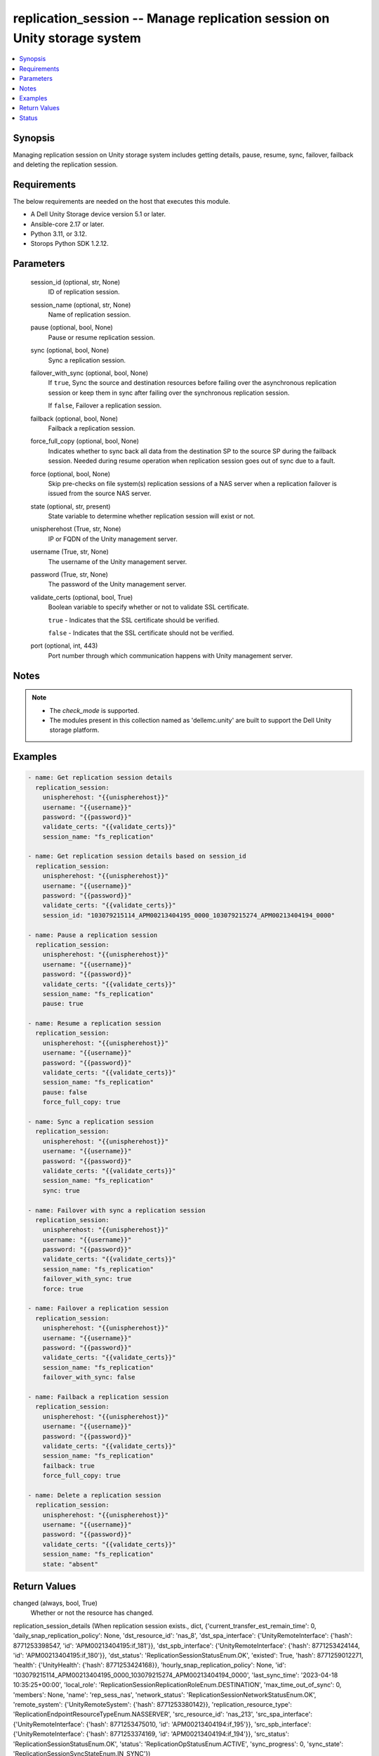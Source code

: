 .. _replication_session_module:


replication_session -- Manage replication session on Unity storage system
=========================================================================

.. contents::
   :local:
   :depth: 1


Synopsis
--------

Managing replication session on Unity storage system includes getting details, pause, resume, sync, failover, failback and deleting the replication session.



Requirements
------------
The below requirements are needed on the host that executes this module.

- A Dell Unity Storage device version 5.1 or later.
- Ansible-core 2.17 or later.
- Python 3.11, or 3.12.
- Storops Python SDK 1.2.12.



Parameters
----------

  session_id (optional, str, None)
    ID of replication session.


  session_name (optional, str, None)
    Name of replication session.


  pause (optional, bool, None)
    Pause or resume replication session.


  sync (optional, bool, None)
    Sync a replication session.


  failover_with_sync (optional, bool, None)
    If ``true``, Sync the source and destination resources before failing over the asynchronous replication session or keep them in sync after failing over the synchronous replication session.

    If ``false``, Failover a replication session.


  failback (optional, bool, None)
    Failback a replication session.


  force_full_copy (optional, bool, None)
    Indicates whether to sync back all data from the destination SP to the source SP during the failback session. Needed during resume operation when replication session goes out of sync due to a fault.


  force (optional, bool, None)
    Skip pre-checks on file system(s) replication sessions of a NAS server when a replication failover is issued from the source NAS server.


  state (optional, str, present)
    State variable to determine whether replication session will exist or not.


  unispherehost (True, str, None)
    IP or FQDN of the Unity management server.


  username (True, str, None)
    The username of the Unity management server.


  password (True, str, None)
    The password of the Unity management server.


  validate_certs (optional, bool, True)
    Boolean variable to specify whether or not to validate SSL certificate.

    ``true`` - Indicates that the SSL certificate should be verified.

    ``false`` - Indicates that the SSL certificate should not be verified.


  port (optional, int, 443)
    Port number through which communication happens with Unity management server.





Notes
-----

.. note::
   - The *check_mode* is supported.
   - The modules present in this collection named as 'dellemc.unity' are built to support the Dell Unity storage platform.




Examples
--------

.. code-block:: yaml+jinja

    
    - name: Get replication session details
      replication_session:
        unispherehost: "{{unispherehost}}"
        username: "{{username}}"
        password: "{{password}}"
        validate_certs: "{{validate_certs}}"
        session_name: "fs_replication"

    - name: Get replication session details based on session_id
      replication_session:
        unispherehost: "{{unispherehost}}"
        username: "{{username}}"
        password: "{{password}}"
        validate_certs: "{{validate_certs}}"
        session_id: "103079215114_APM00213404195_0000_103079215274_APM00213404194_0000"

    - name: Pause a replication session
      replication_session:
        unispherehost: "{{unispherehost}}"
        username: "{{username}}"
        password: "{{password}}"
        validate_certs: "{{validate_certs}}"
        session_name: "fs_replication"
        pause: true

    - name: Resume a replication session
      replication_session:
        unispherehost: "{{unispherehost}}"
        username: "{{username}}"
        password: "{{password}}"
        validate_certs: "{{validate_certs}}"
        session_name: "fs_replication"
        pause: false
        force_full_copy: true

    - name: Sync a replication session
      replication_session:
        unispherehost: "{{unispherehost}}"
        username: "{{username}}"
        password: "{{password}}"
        validate_certs: "{{validate_certs}}"
        session_name: "fs_replication"
        sync: true

    - name: Failover with sync a replication session
      replication_session:
        unispherehost: "{{unispherehost}}"
        username: "{{username}}"
        password: "{{password}}"
        validate_certs: "{{validate_certs}}"
        session_name: "fs_replication"
        failover_with_sync: true
        force: true

    - name: Failover a replication session
      replication_session:
        unispherehost: "{{unispherehost}}"
        username: "{{username}}"
        password: "{{password}}"
        validate_certs: "{{validate_certs}}"
        session_name: "fs_replication"
        failover_with_sync: false

    - name: Failback a replication session
      replication_session:
        unispherehost: "{{unispherehost}}"
        username: "{{username}}"
        password: "{{password}}"
        validate_certs: "{{validate_certs}}"
        session_name: "fs_replication"
        failback: true
        force_full_copy: true

    - name: Delete a replication session
      replication_session:
        unispherehost: "{{unispherehost}}"
        username: "{{username}}"
        password: "{{password}}"
        validate_certs: "{{validate_certs}}"
        session_name: "fs_replication"
        state: "absent"



Return Values
-------------

changed (always, bool, True)
  Whether or not the resource has changed.


replication_session_details (When replication session exists., dict, {'current_transfer_est_remain_time': 0, 'daily_snap_replication_policy': None, 'dst_resource_id': 'nas_8', 'dst_spa_interface': {'UnityRemoteInterface': {'hash': 8771253398547, 'id': 'APM00213404195:if_181'}}, 'dst_spb_interface': {'UnityRemoteInterface': {'hash': 8771253424144, 'id': 'APM00213404195:if_180'}}, 'dst_status': 'ReplicationSessionStatusEnum.OK', 'existed': True, 'hash': 8771259012271, 'health': {'UnityHealth': {'hash': 8771253424168}}, 'hourly_snap_replication_policy': None, 'id': '103079215114_APM00213404195_0000_103079215274_APM00213404194_0000', 'last_sync_time': '2023-04-18 10:35:25+00:00', 'local_role': 'ReplicationSessionReplicationRoleEnum.DESTINATION', 'max_time_out_of_sync': 0, 'members': None, 'name': 'rep_sess_nas', 'network_status': 'ReplicationSessionNetworkStatusEnum.OK', 'remote_system': {'UnityRemoteSystem': {'hash': 8771253380142}}, 'replication_resource_type': 'ReplicationEndpointResourceTypeEnum.NASSERVER', 'src_resource_id': 'nas_213', 'src_spa_interface': {'UnityRemoteInterface': {'hash': 8771253475010, 'id': 'APM00213404194:if_195'}}, 'src_spb_interface': {'UnityRemoteInterface': {'hash': 8771253374169, 'id': 'APM00213404194:if_194'}}, 'src_status': 'ReplicationSessionStatusEnum.OK', 'status': 'ReplicationOpStatusEnum.ACTIVE', 'sync_progress': 0, 'sync_state': 'ReplicationSessionSyncStateEnum.IN_SYNC'})
  Details of the replication session.


  id (, str, )
    Unique identifier of the replicationSession instance.


  name (, str, )
    User-specified replication session name.


  replicationResourceType (, str, )
    Replication resource type of replication session endpoints.


  status (, str, )
    Replication status of the replication session.


  remoteSystem (, dict, )
    Specifies the remote system to use as the destination for the replication session.


    UnityRemoteSystem (, dict, )
      Information about remote storage system.


      id (, str, )
        Unique identifier of the remote system instance.


      serialNumber (, str, )
        Serial number of the remote system.




  maxTimeOutOfSync (, int, )
    Maximum time to wait before the system syncs the source and destination resources.


  srcStatus (, str, )
    Status of the source end of the session.


  networkStatus (, str, )
    Status of the network connection used by the replication session.


  dstStatus (, str, )
    Status of the destination end of the replication session.


  lastSyncTime (, str, )
    Date and time of the last replication synchronization.


  syncState (, str, )
    Synchronization state between source and destination resource of the replication session.


  syncProgress (, int, )
    Synchronization completion percentage between source and destination resources of the replication session.


  dstResourceId (, str, )
    Identifier of the destination resource.


  currentTransferEstRemainTime (, int, )
    Estimated time left for the replication synchronization to complete.






Status
------





Authors
~~~~~~~

- Jennifer John (@Jennifer-John) <ansible.team@dell.com>

